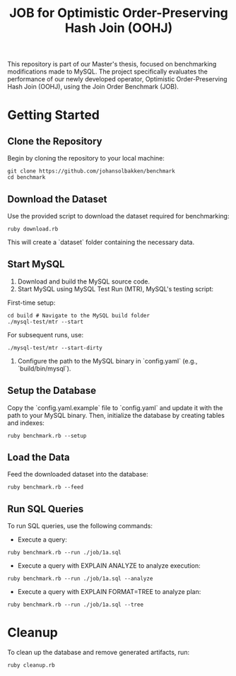 #+title: JOB for Optimistic Order-Preserving Hash Join (OOHJ)

This repository is part of our Master's thesis, focused on benchmarking modifications made to MySQL. The project specifically evaluates the performance of our newly developed operator, Optimistic Order-Preserving Hash Join (OOHJ), using the Join Order Benchmark (JOB).

* Getting Started

** Clone the Repository

Begin by cloning the repository to your local machine:

#+begin_src shell
git clone https://github.com/johansolbakken/benchmark
cd benchmark
#+end_src

** Download the Dataset

Use the provided script to download the dataset required for benchmarking:

#+begin_src shell
ruby download.rb
#+end_src

This will create a `dataset` folder containing the necessary data.

** Start MySQL

1. Download and build the MySQL source code.
2. Start MySQL using MySQL Test Run (MTR), MySQL's testing script:

First-time setup:

#+begin_src shell
cd build # Navigate to the MySQL build folder
./mysql-test/mtr --start
#+end_src

For subsequent runs, use:

#+begin_src shell
./mysql-test/mtr --start-dirty
#+end_src

3. Configure the path to the MySQL binary in `config.yaml` (e.g., `build/bin/mysql`).

** Setup the Database

Copy the `config.yaml.example` file to `config.yaml` and update it with the path to your MySQL binary. Then, initialize the database by creating tables and indexes:

#+begin_src shell
ruby benchmark.rb --setup
#+end_src

** Load the Data

Feed the downloaded dataset into the database:

#+begin_src shell
ruby benchmark.rb --feed
#+end_src

** Run SQL Queries

To run SQL queries, use the following commands:

- Execute a query:
#+begin_src shell
ruby benchmark.rb --run ./job/1a.sql
#+end_src

- Execute a query with EXPLAIN ANALYZE to analyze execution:
#+begin_src shell
ruby benchmark.rb --run ./job/1a.sql --analyze
#+end_src

- Execute a query with EXPLAIN FORMAT=TREE to analyze plan:
#+begin_src shell
ruby benchmark.rb --run ./job/1a.sql --tree
#+end_src

* Cleanup

To clean up the database and remove generated artifacts, run:

#+begin_src shell
ruby cleanup.rb
#+end_src

